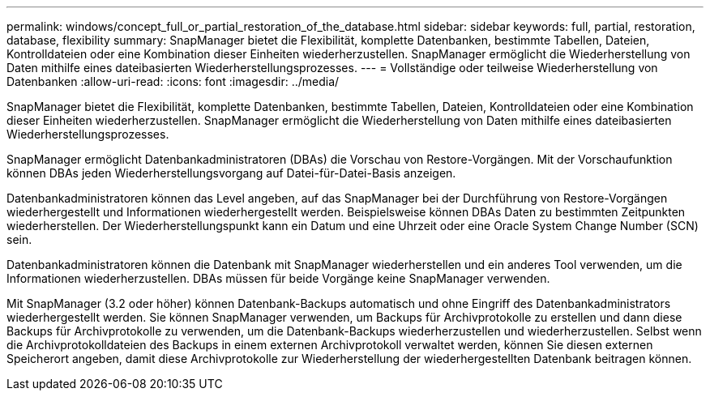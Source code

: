 ---
permalink: windows/concept_full_or_partial_restoration_of_the_database.html 
sidebar: sidebar 
keywords: full, partial, restoration, database, flexibility 
summary: SnapManager bietet die Flexibilität, komplette Datenbanken, bestimmte Tabellen, Dateien, Kontrolldateien oder eine Kombination dieser Einheiten wiederherzustellen. SnapManager ermöglicht die Wiederherstellung von Daten mithilfe eines dateibasierten Wiederherstellungsprozesses. 
---
= Vollständige oder teilweise Wiederherstellung von Datenbanken
:allow-uri-read: 
:icons: font
:imagesdir: ../media/


[role="lead"]
SnapManager bietet die Flexibilität, komplette Datenbanken, bestimmte Tabellen, Dateien, Kontrolldateien oder eine Kombination dieser Einheiten wiederherzustellen. SnapManager ermöglicht die Wiederherstellung von Daten mithilfe eines dateibasierten Wiederherstellungsprozesses.

SnapManager ermöglicht Datenbankadministratoren (DBAs) die Vorschau von Restore-Vorgängen. Mit der Vorschaufunktion können DBAs jeden Wiederherstellungsvorgang auf Datei-für-Datei-Basis anzeigen.

Datenbankadministratoren können das Level angeben, auf das SnapManager bei der Durchführung von Restore-Vorgängen wiederhergestellt und Informationen wiederhergestellt werden. Beispielsweise können DBAs Daten zu bestimmten Zeitpunkten wiederherstellen. Der Wiederherstellungspunkt kann ein Datum und eine Uhrzeit oder eine Oracle System Change Number (SCN) sein.

Datenbankadministratoren können die Datenbank mit SnapManager wiederherstellen und ein anderes Tool verwenden, um die Informationen wiederherzustellen. DBAs müssen für beide Vorgänge keine SnapManager verwenden.

Mit SnapManager (3.2 oder höher) können Datenbank-Backups automatisch und ohne Eingriff des Datenbankadministrators wiederhergestellt werden. Sie können SnapManager verwenden, um Backups für Archivprotokolle zu erstellen und dann diese Backups für Archivprotokolle zu verwenden, um die Datenbank-Backups wiederherzustellen und wiederherzustellen. Selbst wenn die Archivprotokolldateien des Backups in einem externen Archivprotokoll verwaltet werden, können Sie diesen externen Speicherort angeben, damit diese Archivprotokolle zur Wiederherstellung der wiederhergestellten Datenbank beitragen können.
